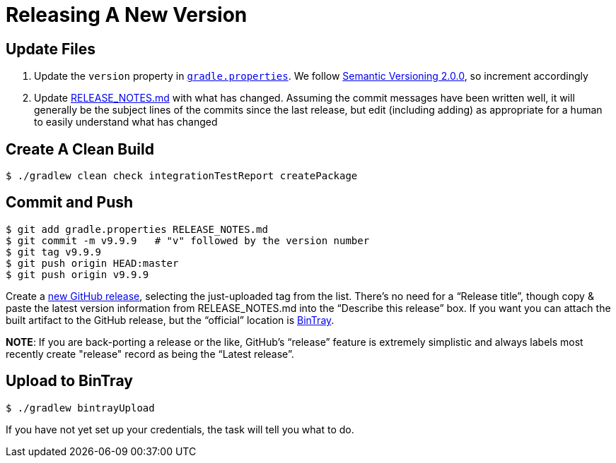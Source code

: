 
= Releasing A New Version

== Update Files

. Update the `version` property in link:../gradle.properties[`gradle.properties`]. We follow http://semver.org/spec/v2.0.0.html[Semantic Versioning 2.0.0], so increment accordingly

. Update link:../RELEASE_NOTES.md[RELEASE_NOTES.md] with what has changed. Assuming the commit messages have been written well, it will generally be the subject lines of the commits since the last release, but edit (including adding) as appropriate for a human to easily understand what has changed

== Create A Clean Build

[source,bash]
--
$ ./gradlew clean check integrationTestReport createPackage
--

== Commit and Push

[source,bash]
--
$ git add gradle.properties RELEASE_NOTES.md
$ git commit -m v9.9.9   # "v" followed by the version number
$ git tag v9.9.9
$ git push origin HEAD:master
$ git push origin v9.9.9
--

Create a https://github.com/TWCable/grabbit/releases/new[new GitHub release], selecting the just-uploaded tag from the list. There's no need for a "`Release title`", though copy & paste the latest version information from RELEASE_NOTES.md into the "`Describe this release`" box. If you want you can attach the built artifact to the GitHub release, but the "`official`" location is https://bintray.com/twcable/aem/Grabbit/view[BinTray].

*NOTE*: If you are back-porting a release or the like, GitHub's "`release`" feature is extremely simplistic and always labels most recently create "release" record as being the "`Latest release`".


== Upload to BinTray

[source,bash]
--
$ ./gradlew bintrayUpload
--

If you have not yet set up your credentials, the task will tell you what to do.
